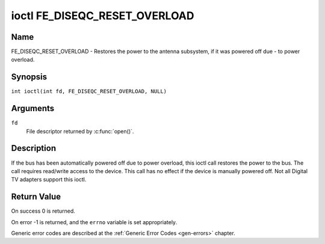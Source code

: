 .. SPDX-License-Identifier: GFDL-1.1-no-invariants-or-later
.. c:namespace:: DTV.fe

.. _FE_DISEQC_RESET_OVERLOAD:

******************************
ioctl FE_DISEQC_RESET_OVERLOAD
******************************

Name
====

FE_DISEQC_RESET_OVERLOAD - Restores the power to the antenna subsystem, if it was powered off due - to power overload.

Synopsis
========

.. c:macro:: FE_DISEQC_RESET_OVERLOAD

``int ioctl(int fd, FE_DISEQC_RESET_OVERLOAD, NULL)``

Arguments
=========

``fd``
    File descriptor returned by :c:func:`open()`.

Description
===========

If the bus has been automatically powered off due to power overload,
this ioctl call restores the power to the bus. The call requires
read/write access to the device. This call has no effect if the device
is manually powered off. Not all Digital TV adapters support this ioctl.

Return Value
============

On success 0 is returned.

On error -1 is returned, and the ``errno`` variable is set
appropriately.

Generic error codes are described at the
:ref:`Generic Error Codes <gen-errors>` chapter.
